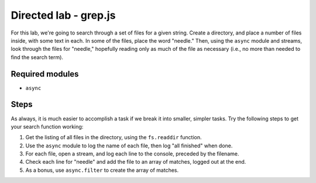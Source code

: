 Directed lab - grep.js
======================

For this lab, we're going to search through a set of files for a given string. Create a directory, and place a number of files inside, with some text in each. In some of the files, place the word "needle." Then, using the ``async`` module and streams, look through the files for "needle," hopefully reading only as much of the file as necessary (i.e., no more than needed to find the search term).

Required modules
----------------

* ``async``

Steps
-----

As always, it is much easier to accomplish a task if we break it into smaller, simpler tasks. Try the following steps to get your search function working:

1. Get the listing of all files in the directory, using the ``fs.readdir`` function.
2. Use the ``async`` module to log the name of each file, then log "all finished" when done.
3. For each file, open a stream, and log each line to the console, preceded by the filename.
4. Check each line for "needle" and add the file to an array of matches, logged out at the end.
5. As a bonus, use ``async.filter`` to create the array of matches.